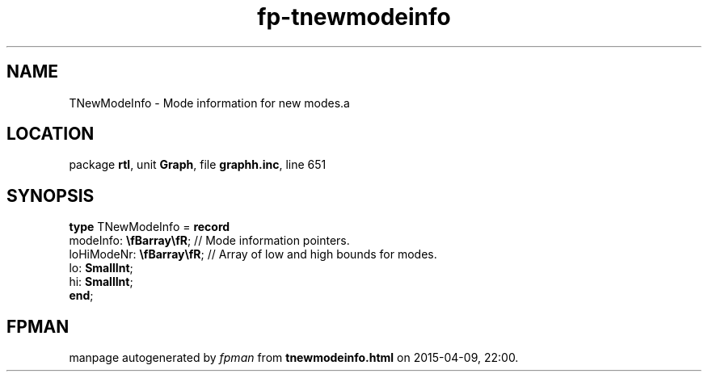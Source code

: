 .\" file autogenerated by fpman
.TH "fp-tnewmodeinfo" 3 "2014-03-14" "fpman" "Free Pascal Programmer's Manual"
.SH NAME
TNewModeInfo - Mode information for new modes.a
.SH LOCATION
package \fBrtl\fR, unit \fBGraph\fR, file \fBgraphh.inc\fR, line 651
.SH SYNOPSIS
\fBtype\fR TNewModeInfo = \fBrecord\fR
  modeInfo: \fB\\fBarray\\fR\fR;   // Mode information pointers.
  loHiModeNr: \fB\\fBarray\\fR\fR; // Array of low and high bounds for modes.
  lo: \fBSmallInt\fR;
  hi: \fBSmallInt\fR;
.br
\fBend\fR;
.SH FPMAN
manpage autogenerated by \fIfpman\fR from \fBtnewmodeinfo.html\fR on 2015-04-09, 22:00.

